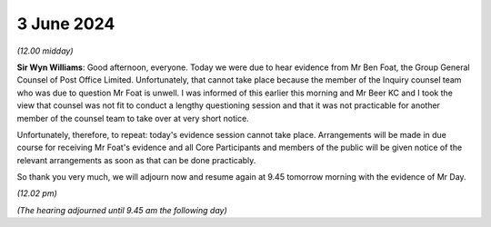 .. raw:: html

   <a id="hearing-link" href="https://www.postofficehorizoninquiry.org.uk/hearings/phases-56-3-june-2024">Official hearing page</a>

3 June 2024
===========

.. raw:: html

   <details id="hearing-meta" open>
        <summary>
            <span class="open">Hide video</span>
            <span class="closed">Show video</span>
        </summary>
   <lite-youtube videoid="QvQLlvO-8tc" params="rel=0"></lite-youtube>
   </details>

*(12.00 midday)*

**Sir Wyn Williams**: Good afternoon, everyone.  Today we were due to hear evidence from Mr Ben Foat, the Group General Counsel of Post Office Limited.  Unfortunately, that cannot take place because the member of the Inquiry counsel team who was due to question Mr Foat is unwell. I was informed of this earlier this morning and Mr Beer KC and I took the view that counsel was not fit to conduct a lengthy questioning session and that it was not practicable for another member of the counsel team to take over at very short notice.

Unfortunately, therefore, to repeat: today's evidence session cannot take place.  Arrangements will be made in due course for receiving Mr Foat's evidence and all Core Participants and members of the public will be given notice of the relevant arrangements as soon as that can be done practicably.

So thank you very much, we will adjourn now and resume again at 9.45 tomorrow morning with the evidence of Mr Day.

*(12.02 pm)*

*(The hearing adjourned until 9.45 am the following day)*


